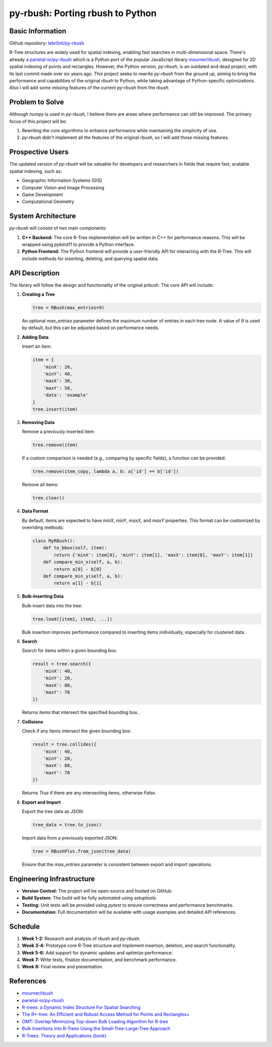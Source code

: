 ============================
py-rbush: Porting rbush to Python
============================

Basic Information
=================

Github repository: `lebr0nli/py-rbush <https://github.com/lebr0nli/py-rbush>`_

R-Tree structures are widely used for spatial indexing, enabling fast searches in multi-dimensional space.
There's already a `parietal-io/py-rbush <https://github.com/parietal-io/py-rbush>`_ which is a Python port of the popular JavaScript library `mourner/rbush <https://github.com/mourner/rbush>`_, designed for 2D spatial indexing of points and rectangles.
However, the Python version, `py-rbush`, is an outdated and dead project, with its last commit made over six years ago.
This project seeks to rewrite `py-rbush` from the ground up, aiming to bring the performance and capabilities of the original `rbush` to Python, while taking advantage of Python-specific optimizations.
Also I will add some missing features of the current `py-rbush` from the `rbush`.

Problem to Solve
====================

Although `numpy` is used in `py-rbush`, I believe there are areas where performance can still be improved.
The primary focus of this project will be:

1. Rewriting the core algorithms to enhance performance while maintaining the simplicity of use.

2. `py-rbush` didn't implement all the features of the original `rbush`, so I will add those missing features.

Prospective Users
=================
The updated version of `py-rbush` will be valuable for developers and researchers in fields that require fast, scalable spatial indexing, such as:

* Geographic Information Systems (GIS)
* Computer Vision and Image Processing
* Game Development
* Computational Geometry

System Architecture
===================

`py-rbush` will consist of two main components:

1. **C++ Backend:** The core R-Tree implementation will be written in C++ for performance reasons. This will be wrapped using `pybind11` to provide a Python interface.
2. **Python Frontend:** The Python frontend will provide a user-friendly API for interacting with the R-Tree. This will include methods for inserting, deleting, and querying spatial data.

API Description
===============

The library will follow the design and functionality of the original `prbush`. The core API will include:

1. **Creating a Tree**

   .. code-block:: python

      tree = RBush(max_entries=9)

   An optional `max_entries` parameter defines the maximum number of entries in each tree node. A value of `9` is used by default, but this can be adjusted based on performance needs.

2. **Adding Data**

   Insert an item:

   .. code-block:: python

      item = {
          'minX': 20,
          'minY': 40,
          'maxX': 30,
          'maxY': 50,
          'data': 'example'
      }
      tree.insert(item)

3. **Removing Data**

   Remove a previously inserted item:

   .. code-block:: python

      tree.remove(item)

   If a custom comparison is needed (e.g., comparing by specific fields), a function can be provided:

   .. code-block:: python

      tree.remove(item_copy, lambda a, b: a['id'] == b['id'])

   Remove all items:

   .. code-block:: python

      tree.clear()

4. **Data Format**

   By default, items are expected to have `minX`, `minY`, `maxX`, and `maxY` properties. This format can be customized by overriding methods:

   .. code-block:: python

      class MyRBush():
          def to_bbox(self, item):
              return {'minX': item[0], 'minY': item[1], 'maxX': item[0], 'maxY': item[1]}
          def compare_min_x(self, a, b):
              return a[0] - b[0]
          def compare_min_y(self, a, b):
              return a[1] - b[1]

5. **Bulk-Inserting Data**

   Bulk-insert data into the tree:

   .. code-block:: python

      tree.load([item1, item2, ...])

   Bulk insertion improves performance compared to inserting items individually, especially for clustered data.

6. **Search**

   Search for items within a given bounding box:

   .. code-block:: python

      result = tree.search({
          'minX': 40,
          'minY': 20,
          'maxX': 80,
          'maxY': 70
      })

   Returns items that intersect the specified bounding box.

7. **Collisions**

   Check if any items intersect the given bounding box:

   .. code-block:: python

      result = tree.collides({
          'minX': 40,
          'minY': 20,
          'maxX': 80,
          'maxY': 70
      })

   Returns `True` if there are any intersecting items, otherwise `False`.

8. **Export and Import**

   Export the tree data as JSON:

   .. code-block:: python

      tree_data = tree.to_json()

   Import data from a previously exported JSON:

   .. code-block:: python

      tree = RBushPlus.from_json(tree_data)

   Ensure that the `max_entries` parameter is consistent between export and import operations.

Engineering Infrastructure
==========================
- **Version Control:** The project will be open-source and hosted on GitHub.
- **Build System:** The build will be fully automated using `setuptools`.
- **Testing:** Unit tests will be provided using `pytest` to ensure correctness and performance benchmarks.
- **Documentation:** Full documentation will be available with usage examples and detailed API references.

Schedule
========
1. **Week 1-2:** Research and analysis of `rbush` and `py-rbush`.
2. **Week 3-4:** Prototype core R-Tree structure and implement insertion, deletion, and search functionality.
3. **Week 5-6:** Add support for dynamic updates and optimize performance.
4. **Week 7:** Write tests, finalize documentation, and benchmark performance.
5. **Week 8:** Final review and presentation.

References
==========
* `mourner/rbush <https://github.com/mourner/rbush>`_
* `parietal-io/py-rbush <https://github.com/parietal-io/py-rbush>`_
* `R-trees: a Dynamic Index Structure For Spatial Searching <http://www-db.deis.unibo.it/courses/SI-LS/papers/Gut84.pdf>`_
* `The R*-tree: An Efficient and Robust Access Method for Points and Rectangles+ <http://dbs.mathematik.uni-marburg.de/publications/myPapers/1990/BKSS90.pdf>`_
* `OMT: Overlap Minimizing Top-down Bulk Loading Algorithm for R-tree <http://ftp.informatik.rwth-aachen.de/Publications/CEUR-WS/Vol-74/files/FORUM_18.pdf>`_
* `Bulk Insertions into R-Trees Using the Small-Tree-Large-Tree Approach <http://www.cs.arizona.edu/~bkmoon/papers/dke06-bulk.pdf>`_
* `R-Trees: Theory and Applications (book) <http://www.apress.com/9781852339777>`_